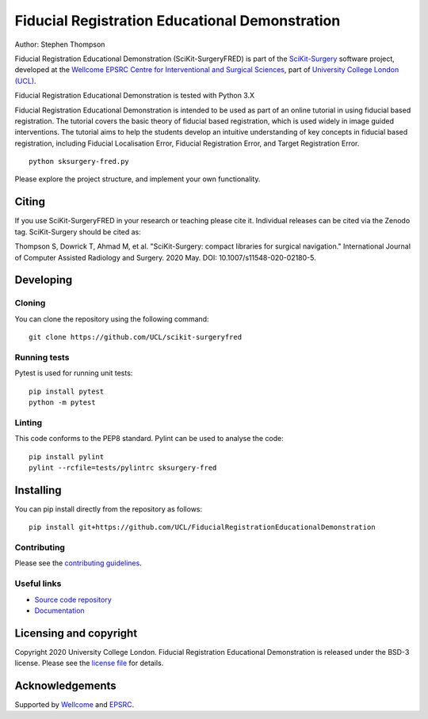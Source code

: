 Fiducial Registration Educational Demonstration
===============================

.. image:: https://github.com/UCL/scikit-surgeryfred/raw/master/project-icon.png
   :height: 128px
   :width: 128px
   :target: https://github.com/UCL/scikit-surgeryfred
   :alt: Logo

.. image:: https://github.com/UCL/scikit-surgeryfred/badges/master/build.svg
   :target: https://github.com/UCL/scikit-surgeryfred/pipelines
   :alt: GitLab-CI test status

.. image:: https://github.com/UCL/scikit-surgeryfred/badges/master/coverage.svg
    :target: https://github.com/UCL/scikit-surgeryfred/commits/master
    :alt: Test coverage

.. image:: https://readthedocs.org/projects/scikit-surgeryfred/badge/?version=latest
    :target: http://scikit-surgeryfred.readthedocs.io/en/latest/?badge=latest
    :alt: Documentation Status



Author: Stephen Thompson

Fiducial Registration Educational Demonstration (SciKit-SurgeryFRED) is part of the `SciKit-Surgery`_ software project, developed at the `Wellcome EPSRC Centre for Interventional and Surgical Sciences`_, part of `University College London (UCL)`_.

Fiducial Registration Educational Demonstration is tested with Python 3.X

Fiducial Registration Educational Demonstration is intended to be used as part of an online tutorial in using fiducial based registration. The tutorial covers the basic theory of fiducial based registration, which is used widely in image guided interventions. The tutorial aims to help the students develop an intuitive understanding of key concepts in fiducial based registration, including Fiducial Localisation Error, Fiducial Registration Error, and Target Registration Error. 

::

    python sksurgery-fred.py

Please explore the project structure, and implement your own functionality.

Citing
------
If you use SciKit-SurgeryFRED in your research or teaching please cite it. Individual releases can be cited via the Zenodo tag. SciKit-Surgery should be cited as:

Thompson S, Dowrick T, Ahmad M, et al. "SciKit-Surgery: compact libraries for surgical navigation." International Journal of Computer Assisted Radiology and Surgery. 2020 May. DOI: 10.1007/s11548-020-02180-5.

Developing
----------

Cloning
^^^^^^^

You can clone the repository using the following command:

::

    git clone https://github.com/UCL/scikit-surgeryfred


Running tests
^^^^^^^^^^^^^
Pytest is used for running unit tests:
::

    pip install pytest
    python -m pytest


Linting
^^^^^^^

This code conforms to the PEP8 standard. Pylint can be used to analyse the code:

::

    pip install pylint
    pylint --rcfile=tests/pylintrc sksurgery-fred


Installing
----------

You can pip install directly from the repository as follows:

::

    pip install git+https://github.com/UCL/FiducialRegistrationEducationalDemonstration



Contributing
^^^^^^^^^^^^

Please see the `contributing guidelines`_.


Useful links
^^^^^^^^^^^^

* `Source code repository`_
* `Documentation`_


Licensing and copyright
-----------------------

Copyright 2020 University College London.
Fiducial Registration Educational Demonstration is released under the BSD-3 license. Please see the `license file`_ for details.


Acknowledgements
----------------

Supported by `Wellcome`_ and `EPSRC`_.


.. _`Wellcome EPSRC Centre for Interventional and Surgical Sciences`: http://www.ucl.ac.uk/weiss
.. _`source code repository`: https://github.com/UCL/scikit-surgeryfred
.. _`Documentation`: https://scikit-surgeryfred.readthedocs.io
.. _`SciKit-Surgery`: https://github.com/UCL/scikit-surgery/wiki
.. _`University College London (UCL)`: http://www.ucl.ac.uk/
.. _`Wellcome`: https://wellcome.ac.uk/
.. _`EPSRC`: https://www.epsrc.ac.uk/
.. _`contributing guidelines`: https://github.com/UCL/scikit-surgeryfred/blob/master/CONTRIBUTING.rst
.. _`license file`: https://github.com/UCL/scikit-surgeryfred/blob/master/LICENSE

